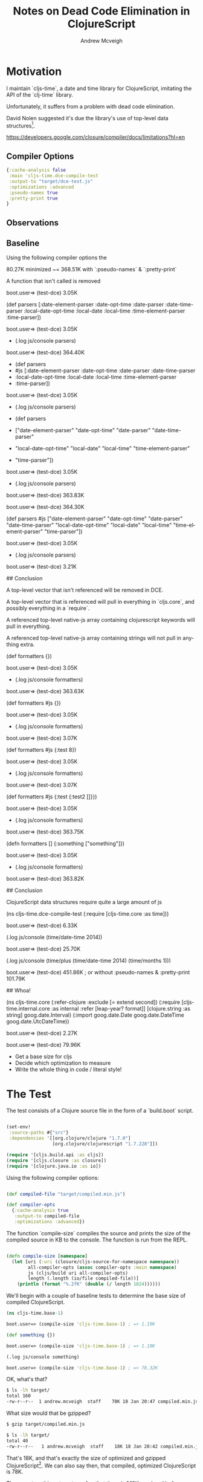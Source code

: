 #+TITLE: Notes on Dead Code Elimination in ClojureScript
#+AUTHOR: Andrew Mcveigh
#+EMAIL: me@andrewmcveigh.com
#+LANGUAGE: en

* Motivation

  I maintain `cljs-time`, a date and time library for ClojureScript,
  imitating the API of the `clj-time` library.

  Unfortunately, it suffers from a problem with dead code elimination.

  David Nolen suggested it's due the library's use of top-level data
  structures[1].

[1] https://github.com/andrewmcveigh/cljs-time/issues/21


https://developers.google.com/closure/compiler/docs/limitations?hl=en

** Compiler Options

#+BEGIN_SRC clojure :tangle no
{:cache-analysis false
 :main 'cljs-time.dce-compile-test
 :output-to "target/dce-test.js"
 :optimizations :advanced
 :pseudo-names true
 :pretty-print true
}

#+END_SRC

** Observations

** Baseline

Using the following compiler options the

80.27K minimized ~= 368.51K with `:pseudo-names` & `:pretty-print`

A function that isn't called is removed

    boot.user=> (test-dce)
    3.05K

    (def parsers
      [:date-element-parser :date-opt-time :date-parser :date-time-parser
       :local-date-opt-time :local-date :local-time :time-element-parser
       :time-parser])

    boot.user=> (test-dce)
    3.05K

    + (.log js/console parsers)

    boot.user=> (test-dce)
    364.40K

    + (def parsers
    +   #js [:date-element-parser :date-opt-time :date-parser :date-time-parser
    +        :local-date-opt-time :local-date :local-time :time-element-parser
    +        :time-parser])

    boot.user=> (test-dce)
    3.05K

    + (.log js/console parsers)

    + (def parsers
    +   ["date-element-parser" "date-opt-time" "date-parser" "date-time-parser"
    +    "local-date-opt-time" "local-date" "local-time" "time-element-parser"
    +    "time-parser"])
   
    boot.user=> (test-dce)
    3.05K

    + (.log js/console parsers)

    boot.user=> (test-dce)
    363.83K

    boot.user=> (test-dce)
    364.30K

    (def parsers
      #js ["date-element-parser" "date-opt-time" "date-parser" "date-time-parser"
           "local-date-opt-time" "local-date" "local-time" "time-element-parser"
           "time-parser"])

    boot.user=> (test-dce)
    3.05K

    + (.log js/console parsers)

    boot.user=> (test-dce)
    3.21K

## Conclusion

A top-level vector that isn't referenced will be removed in DCE.

A top-level vector that is referenced will pull in everything in `cljs.core`,
and possibly everything in a `require`.

A referenced top-level native-js array containing clojurescript keywords will
pull in everything.

A referenced top-level native-js array containing strings will not
pull in anything extra.

    (def formatters {})
    
    boot.user=> (test-dce)
    3.05K

    + (.log js/console formatters)

    boot.user=> (test-dce)
    363.63K

    (def formatters #js {})

    boot.user=> (test-dce)
    3.05K

    + (.log js/console formatters)

    boot.user=> (test-dce)
    3.07K

    (def formatters #js {:test 8})

    boot.user=> (test-dce)
    3.05K

    + (.log js/console formatters)

    boot.user=> (test-dce)
    3.07K

    (def formatters #js {:test {:test2 []}})

    boot.user=> (test-dce)
    3.05K

    + (.log js/console formatters)

    boot.user=> (test-dce)
    363.75K

    (defn formatters []
      {:something ["something"]})

    boot.user=> (test-dce)
    3.05K

    + (.log js/console formatters)

    boot.user=> (test-dce)
    363.82K

## Conclusion

ClojureScript data structures require quite a large amount of js

    (ns cljs-time.dce-compile-test
      (:require
       [cljs-time.core :as time]))
    
    boot.user=> (test-dce)
    6.33K

    (.log js/console (time/date-time 2014))

    boot.user=> (test-dce)
    25.70K

    (.log js/console (time/plus (time/date-time 2014) (time/months 1)))

    boot.user=> (test-dce)
    451.86K
    ; or without :pseudo-names & :pretty-print
    101.79K

## Whoa!

    (ns cljs-time.core
      (:refer-clojure :exclude [= extend second])
      (:require
       [cljs-time.internal.core :as internal :refer [leap-year? format]]
       [clojure.string :as string]
       goog.date.Interval)
      (:import
       goog.date.Date
       goog.date.DateTime
       goog.date.UtcDateTime))

boot.user=> (test-dce)
2.27K

boot.user=> (test-dce)
79.96K

# TODO

 * Get a base size for cljs
 * Decide which optimization to measure
 * Write the whole thing in code / literal style!




* The Test

The test consists of a Clojure source file in the form of a `build.boot` script.

#+BEGIN_SRC clojure :tangle build.boot

(set-env!
 :source-paths #{"src"}
 :dependencies '[[org.clojure/clojure "1.7.0"]
                 [org.clojure/clojurescript "1.7.228"]])

(require '[cljs.build.api :as cljs])
(require '[cljs.closure :as closure])
(require '[clojure.java.io :as io])

#+END_SRC

Using the following compiler options:

#+BEGIN_SRC clojure :tangle build.boot

(def compiled-file "target/compiled.min.js")

(def compiler-opts
  {:cache-analysis true
   :output-to compiled-file
   :optimizations :advanced})

#+END_SRC

The function `compile-size` compiles the source and prints the size of
the compiled source in KB to the console. The function is run from the REPL.

#+BEGIN_SRC clojure :tangle build.boot

(defn compile-size [namespace]
  (let [uri (:uri (closure/cljs-source-for-namespace namespace))
        all-compiler-opts (assoc compiler-opts :main namespace)
        js (cljs/build uri all-compiler-opts)
        length (.length (io/file compiled-file))]
    (println (format "%.2fK" (double (/ length 1024))))))

#+END_SRC

We'll begin with a couple of baseline tests to determine the base size
of compiled ClojureScript.

#+BEGIN_SRC clojure :tangle src/cljs_time/base_1.cljs
(ns cljs-time.base-1)
#+END_SRC

#+BEGIN_SRC clojure :tangle no
boot.user=> (compile-size 'cljs-time.base-1) ; => 1.19K
#+END_SRC

#+BEGIN_SRC clojure :tangle src/cljs_time/base_1.cljs
(def something {})
#+END_SRC

#+BEGIN_SRC clojure :tangle no
boot.user=> (compile-size 'cljs-time.base-1) ; => 1.19K
#+END_SRC

#+BEGIN_SRC clojure :tangle src/cljs_time/base_1.cljs
(.log js/console something)
#+END_SRC

#+BEGIN_SRC clojure :tangle no
boot.user=> (compile-size 'cljs-time.base-1) ; => 78.32K
#+END_SRC

OK, what's that?

#+BEGIN_SRC bash :tangle no
$ ls -lh target/
total 160
-rw-r--r--  1 andrew.mcveigh  staff    78K 18 Jan 20:47 compiled.min.js
#+END_SRC

What size would that be gzipped?

#+BEGIN_SRC bash :tangle no
$ gzip target/compiled.min.js

$ ls -lh target/
total 40
-rw-r--r--   1 andrew.mcveigh  staff    18K 18 Jan 20:42 compiled.min.js.gz
#+END_SRC

That's 18K, and that's exactly the size of optimized and gzipped
ClojureScript[2]. We can also say then, that compiled, optimized
ClojureScript is 78K.

There are two things to note so far: that there is 1.19K overhead
before ClojureScript is compiled in, and that top-level datastructures
don't cost anything until they are referenced. The DCE removes the
from the compiled artifact. Once you actually need it, you're getting
all of ClojureScript.


** cljs-time

   Recently I re-wrote some of `cljs-time.core` to take advantage of
   the date addition functionality in `goog.date`, and to hopefully
   help some colleagues who were seeing issues with DCE. Re-writing
   also had the handy side-effect of replacing some custom code
   containing a probably a few subtle bugs, such as a bug calling
   `minus` with exactly `(months 21)`.

#+BEGIN_SRC clojure :tangle src/cljs_time/base_2.cljs
(cljs-time.core/minus x (cljs-time.core/months 21))
#+END_SRC

   Dynamically dispatching functions using a Clojure(Script) `map` is
   a common pattern in clojure. Unfortunately, in ClojureScript this
   can defeat DCE[1].

#+BEGIN_SRC clojure :tangle src/cljs_time/core_1.cljs
(ns cljs-time.core-1
  (:import
   [goog.date Interval]))

(def period-fns
  {:millis (fn [date op value]
             (let [ms (op (.getTime date) value)]
               (doto date (.setTime ms))))
   :weeks  (fn [date op value]
             (let [days (op 0 (* value 7))]
               (doto date
                 (.add (Interval. Interval.DAYS days)))))})

(def periods
  {:seconds Interval.SECONDS
   :minutes Interval.MINUTES
   :hours   Interval.HOURS
   :days    Interval.DAYS
   :months  Interval.MONTHS
   :years   Interval.YEARS})

#+END_SRC

#+BEGIN_SRC clojure :tangle src/cljs_time/base_2.cljs
(ns cljs-time.base-2
  (:require [cljs-time.core-1 :as time]))
#+END_SRC

#+BEGIN_SRC clojure :tangle no
boot.user=> (compile-size 'cljs-time.base-2) ; => 1.19K
#+END_SRC

#+BEGIN_SRC clojure :tangle src/cljs_time/base_2.cljs
(.log js/console (time/period-fns :weeks))
#+END_SRC

#+BEGIN_SRC clojure :tangle no
boot.user=> (compile-size 'cljs-time.base-2) ; => 78.40K
#+END_SRC

Again, we see the same behaviour. The top-level maps have no cost
until they are referenced. Once referenced they are compiled in, and
also pull in ClojureScript. In this case it seems `period-fns`
adds and extra 0.08K.

#+BEGIN_SRC clojure :tangle src/cljs_time/core_2.cljs
(ns cljs-time.core-2
  (:require
   [clojure.string :as string])
  (:import
   [goog.date Interval]))

(def period-fns
  {:millis (fn [date op value]
             (let [ms (op (.getTime date) value)]
               (doto date (.setTime ms))))
   :weeks  (fn [date op value]
             (let [days (op 0 (* value 7))]
               (doto date
                 (.add (Interval. Interval.DAYS days)))))})

(def periods
  {:seconds Interval.SECONDS
   :minutes Interval.MINUTES
   :hours   Interval.HOURS
   :days    Interval.DAYS
   :months  Interval.MONTHS
   :years   Interval.YEARS})

#+END_SRC

#+BEGIN_SRC clojure :tangle src/cljs_time/base_3.cljs
(ns cljs-time.base-3
  (:require [cljs-time.core-2 :as time]))
#+END_SRC

#+BEGIN_SRC clojure :tangle no
boot.user=> (compile-size 'cljs-time.base-2) ; => 1.19K
#+END_SRC

#+BEGIN_SRC clojure :tangle src/cljs_time/base_3.cljs
(.log js/console (time/period-fns :weeks))
#+END_SRC

#+BEGIN_SRC clojure :tangle no
boot.user=> (compile-size 'cljs-time.base-2) ; => 79.11K
#+END_SRC

[1] https://github.com/andrewmcveigh/cljs-time/issues/21
[2] http://stuartsierra.com/2012/06/16/why-im-using-clojurescript
[3] https://github.com/andrewmcveigh/cljs-time/issues/55
